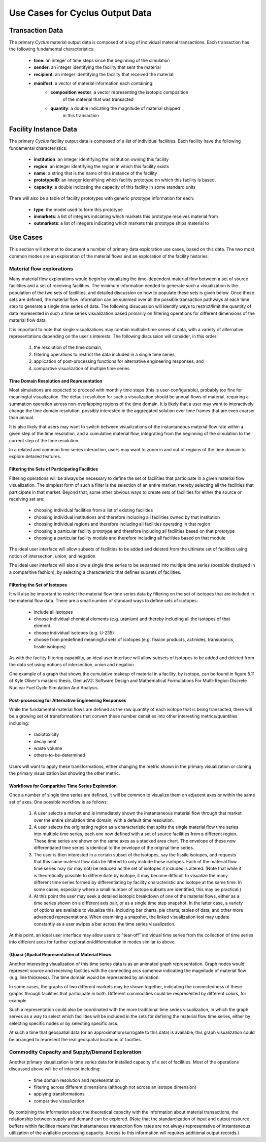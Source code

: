 .. summary Discussing Standard Usage of Cyclus Output Transaction Data

Use Cases for Cyclus Output Data
=================================

Transaction Data
++++++++++++++++

The primary *Cyclus* material output data is composed of a log of individual
material transactions.  Each transaction has the following fundamental characteristics:

 * **time**: an integer of time steps since the beginning of the simulation
 * **sender**: an integer identifying the facility that sent the material
 * **recipient**: an integer identifying the facility that received the material
 * **manifest**: a vector of material information each containing:
     * **composition vector**: a vector representing the isotopic composition
        of the material that was transacted
     * **quantity**: a double indicating the magnitude of material shipped
        in this transaction

Facility Instance Data
++++++++++++++++++++++

The primary *Cyclus* facility output data is composed of a list of
individual facilities.  Each facility have the following fundamental
characteristics:

 * **institution**: an integer identifying the institution owning this facility
 * **region**: an integer identifying the region in which this facility exists
 * **name**: a string that is the name of this instance of the facility
 * **prototypeID**: an integer identifying which facility prototype on
   which this facility is based.
 * **capacity**: a double indicating the capacity of this facility in
   some standard units

There will also be a table of facility prototypes with generic prototype
information for each:

 * **type**: the model used to form this prototype
 * **inmarkets**: a list of integers indciating which markets this
   prototype receives material from
 * **outmarkets**: a list of integers indicating which markets this
   prototype ships material to

Use Cases
+++++++++

This section will attempt to document a number of primary data
exploration use cases, based on this data.  The two most common modes
are an exploration of the material flows and an exploration of the
facility histories.

Material flow explorations
--------------------------

Many material flow explorations would begin by visualizing the
time-dependent material flow between a set of source facilities and a
set of receiving facilities.  The minimum information needed to
generate such a visualization is the population of the two sets of
facilities, and detailed discussion on how to populate these sets is
given below.  Once these sets are defined, the material flow
information can be summed over all the possible transaction pathways
at each time step to generate a single time series of data.  The
following disucussion will identify ways to restrict/limit the
quantity of data represented in such a time series visualization based
primarily on filtering operations for different dimensions of the
material flow data.

It is important to note that single visualizations may contain
multiple time series of data, with a variety of alternative
representations depending on the user's interests.  The following
discussion will consider, in this order:

  1. the resolution of the time domain,
  2. filtering operations to restrict the data included in a single time series, 
  3. application of post-processing functions for alternative engineering responses, and
  4. compartive visualization of multiple time series.

Time Domain Resolution and Representation
'''''''''''''''''''''''''''''''''''''''''

Most simulations are expected to proceed with monthly time steps (this
is user-configurable), probably too fine for meaningful visualization.
The default resolution for such a visualization should be annual flows
of material, requiring a summation operation across non-overlapping
regions of the time domain.  It is likely that a user may want to
interactively change the time domain resolution, possibly interested
in the aggregated solution over time frames that are even coarser than
annual.

It is also likely that users may want to switch between visualizations
of the instantaneous material flow rate within a given step of the
time resolution, and a cumulative material flow, integrating from the
beginning of the simulation to the current step of the time
resolution.

In a related and common time series interaction, users may want to
zoom in and out of regions of the time domain to explore detailed
features.

Filtering the Sets of Participating Facilities
''''''''''''''''''''''''''''''''''''''''''''''

Filtering operations will be always be necessary to define the set of
facilities that participate in a given material flow visualization.
The simplest form of such a filter is the selection of an entire
market, thereby selecting all the facilities that participate in that
market.  Beyond that, some other obvious ways to create sets of
facilities for either the source or receiving set are:

  * choosing individual facilities from a list of existing facilities
  * choosing individual institutions and therefore including all
    facilities owned by that institution
  * choosing individual regions and therefore including all facilities
    operating in that region
  * choosing a particular facility prototype and therefore including
    all facilities based on that prototype
  * choosing a particular facility module and therefore including all
    facilities based on that module

The ideal user interface will allow subsets of facilities to be added
and deleted from the ultimate set of facilities using notion of
intersection, union, and negation.

The ideal user interface will also allow a single time series to be
separated into multiple time series (possible displayed in a
comparitive fashion), by selecting a characteristic that defines
subsets of facilities.

Filtering the Set of Isotopes
'''''''''''''''''''''''''''''

It will also be important to restrict the material flow time series
data by filtering on the set of isotopes that are included in the
material flow data.  There are a small number of standard ways to
define sets of isotopes:

  * include all isotopes
  * choose individual chemical elements (e.g. uranium) and thereby
    including all the isotopes of that element
  * choose individual isotopes (e.g. U-235)
  * choose from predefined meaningful sets of isotopes
    (e.g. fission products, actinides, transuranics, fissile isotopes)

As with the facility filtering capability, an ideal user interface
will allow subsets of isotopes to be added and deleted from the data
set using notions of intersection, union and negation.

One example of a graph that shows the cumulative makeup of material
in a facility, by isotope, can be found in figure 5.11 of Kyle Oliver's 
masters thesis, GeniusV2: Software Design and Mathematical Formulations 
For Multi-Region Discrete Nuclear Fuel Cycle Simulation And Analysis.

.. image:: /devdoc/cumulative_iso_dist.png

Post-processing for Alternative Engineering Responses
'''''''''''''''''''''''''''''''''''''''''''''''''''''

While the fundamental material flows are defined as the raw quantity
of each isotope that is being transacted, there will be a growing set
of transformations that convert these number densities into other
interesting metrics/quantities including:

  * radiotoxicity
  * decay heat
  * waste volume
  * others-to-be-determined

Users will want to apply these transformations, either changing the
metric shown in the primary visualization or cloning the primary
visualization but showing the other metric.

Workflows for Comparitive Time Series Exploration
'''''''''''''''''''''''''''''''''''''''''''''''''

Once a number of single time series are defined, it will be common to
visualize them on adjacent axes or within the same set of axes.  One
possible workflow is as follows:

   1. A user selects a market and is immediately shown the
      instantaneous material flow through that market over the entire
      simulation time domain, with a default time resolution.
   2. A user selects the originating region as a characteristic that
      splits the single material flow time series into multiple time
      series, each one now defined with a set of source facilities
      from a different region.  These time series are shown on the
      same axes as a stacked area chart.  The envelope of these now
      differentiated time series is identical to the envelope of the
      original time series.
   3. The user is then interested in a certain subset of the isotopes,
      say the fissile isotopes, and requests that this same material
      flow data be filtered to only include those isotopes.  Each of
      the material flow time series may (or may not) be reduced as the
      set of isotopes it includes is altered.  (Note that while it is
      theoretically possible to differentiate by isotope, it may
      become difficult to visualize the many different time series
      formed by differentiating by facility characteristic and isotope
      at the same time.  In some cases, especially where a small
      number of isotope subsets are identified, this may be
      practical.)
   4. At this point the user may seek a detailed isotopic breakdown of
      one of the material flows, either as a time series shown on a
      different axis pair, or as a single time step snapshot.  In the
      latter case, a variety of options are available to visualize
      this, including bar charts, pie charts, tables of data, and
      other more advanced representations.  When examining a snapshot,
      the linked visualization tool may update constantly as a user
      swipes a bar across the time series visualization.

At this point, an ideal user interface may allow users to "tear-off"
individual time series from the collection of time series into
different axes for further exploration/differentiation in modes
similar to above.

(Quasi-)Spatial Representation of Material Flows
'''''''''''''''''''''''''''''''''''''''''''''''''

Another interesting visualization of this time series data is as an
animated graph representation.  Graph nodes would represent source and
receiving facilties with the connecting arcs somehow indicating the
magnitude of material flow (e.g. line thickness).  The time domain
would be represented by animation.

In some cases, the graphs of two different markets may be shown
together, indicating the connectedness of these graphs through
facilities that participate in both.  Different commodities could be
respresented by different colors, for example.

Such a representation could also be coordinated with the more
traditional time series visualization, in which the graph serves as a
way to select which facilities will be included in the sets for
defining the material flow time series, either by selecting specific
nodes or by selecting specific arcs.

At such a time that geospatial data (or an approximation/surrogate to
this data) is available, this graph visualization could be arranged to
represent the real geospatial locations of facilties.

Commodity Capacity and Supply/Demand Exploration
-------------------------------------------------

Another primary visualization is time series data for installed
capacity of a set of facilities.  Most of the operations discussed
above will be of interest including:
  * time domain resolution and representation
  * filtering across different dimensions (although not across an isotope dimension)
  * applying transformations
  * comparitive visualization

By combining the information about the theoretical capacity with the
information about material transactions, the relationship between
supply and demand can be explored.  (Note that the standardization of
input and output resource buffers within facilities means that
instantaneous transaction flow rates are not always representative of
instantaneous utilization of the available processing capacity.
Access to this information will requires additional output records.)

